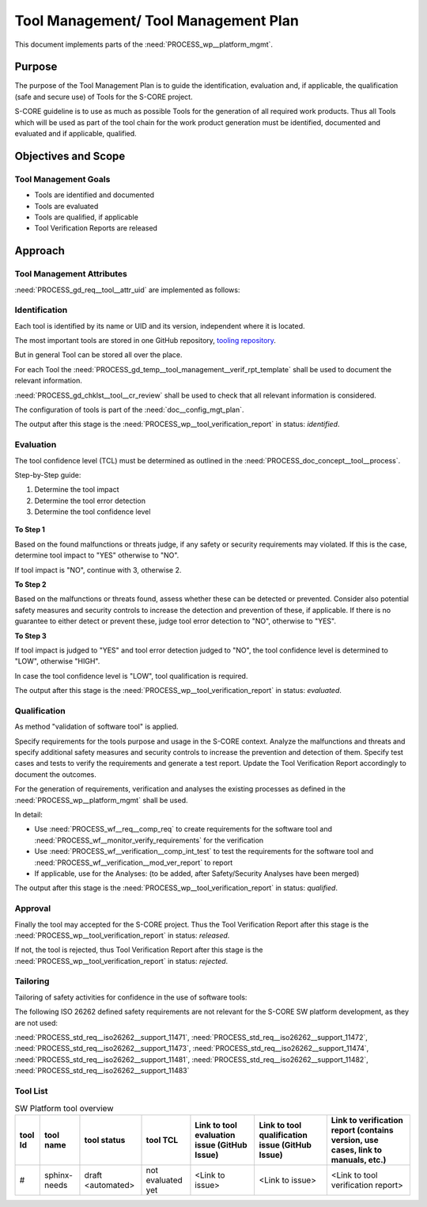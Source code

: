 ..
   # *******************************************************************************
   # Copyright (c) 2024 Contributors to the Eclipse Foundation
   #
   # See the NOTICE file(s) distributed with this work for additional
   # information regarding copyright ownership.
   #
   # This program and the accompanying materials are made available under the
   # terms of the Apache License Version 2.0 which is available at
   # https://www.apache.org/licenses/LICENSE-2.0
   #
   # SPDX-License-Identifier: Apache-2.0
   # *******************************************************************************

.. document:: Tool Management Plan
   :id: doc__platform_tool_management_plan
   :status: valid
   :safety: ASIL_B
   :tags: platform_management
   :realizes: PROCESS_wp__tlm_plan


Tool Management/ Tool Management Plan
-------------------------------------

This document implements parts of the :need:`PROCESS_wp__platform_mgmt`.

Purpose
+++++++
The purpose of the Tool Management Plan is to guide the identification, evaluation and, if
applicable, the qualification (safe and secure use) of Tools for the S-CORE project.

S-CORE guideline is to use as much as possible Tools for the generation of all required work
products. Thus all Tools which will be used as part of the tool chain for the work product
generation must be identified, documented and evaluated and if applicable, qualified.


Objectives and Scope
++++++++++++++++++++

Tool Management Goals
^^^^^^^^^^^^^^^^^^^^^

* Tools are identified and documented
* Tools are evaluated
* Tools are qualified, if applicable
* Tool Verification Reports are released

Approach
++++++++

.. figure:: _assets/score_tool_management_overview.drawio.svg
  :width: 100%
  :align: center
  :alt: Tool Management Overview

Tool Management Attributes
^^^^^^^^^^^^^^^^^^^^^^^^^^
:need:`PROCESS_gd_req__tool__attr_uid` are implemented as follows:


Identification
^^^^^^^^^^^^^^

Each tool is identified by its name or UID and its version, independent where it is located.

The most important tools are stored in one GitHub repository,
`tooling repository <https://GitHub.com/eclipse-score/tooling/>`_.

But in general Tool can be stored all over the place.

For each Tool the :need:`PROCESS_gd_temp__tool_management__verif_rpt_template` shall be used to document
the relevant information.

:need:`PROCESS_gd_chklst__tool__cr_review` shall be used to check that all relevant information is considered.

The configuration of tools is part of the :need:`doc__config_mgt_plan`.

The output after this stage is the :need:`PROCESS_wp__tool_verification_report` in status: `identified`.


Evaluation
^^^^^^^^^^

The tool confidence level (TCL) must be determined as outlined in the
:need:`PROCESS_doc_concept__tool__process`.

Step-by-Step guide:

1. Determine the tool impact
2. Determine the tool error detection
3. Determine the tool confidence level

.. figure:: _assets/score_tool_management_evaluation.drawio.svg
  :width: 100%
  :align: center
  :alt: Tool Evaluation

**To Step 1**

Based on the found malfunctions or threats judge, if any safety or security requirements may violated.
If this is the case, determine tool impact to "YES" otherwise to "NO".

If tool impact is "NO", continue with 3, otherwise 2.

**To Step 2**

Based on the malfunctions or threats found, assess whether these can be detected or prevented.
Consider also potential safety measures and security controls to increase the detection and
prevention of these, if applicable.
If there is no guarantee to either detect or prevent these, judge tool error detection to "NO",
otherwise to "YES".

**To Step 3**

If tool impact is judged to "YES" and tool error detection judged to "NO", the tool confidence
level is determined to "LOW", otherwise "HIGH".

In case the tool confidence level is "LOW", tool qualification is required.

The output after this stage is the :need:`PROCESS_wp__tool_verification_report` in status: `evaluated`.

Qualification
^^^^^^^^^^^^^

As method "validation of software tool" is applied.

Specify requirements for the tools purpose and usage in the S-CORE context.
Analyze the malfunctions and threats and specify additional safety measures and security controls
to increase the prevention and detection of them.
Specify test cases and tests to verify the requirements and generate a test report.
Update the Tool Verification Report accordingly to document the outcomes.

For the generation of requirements, verification and analyses the existing processes as defined
in the :need:`PROCESS_wp__platform_mgmt` shall be used.

In detail:

* Use :need:`PROCESS_wf__req__comp_req` to create requirements for the software tool and :need:`PROCESS_wf__monitor_verify_requirements` for the verification

* Use :need:`PROCESS_wf__verification__comp_int_test` to test the requirements for the software tool and :need:`PROCESS_wf__verification__mod_ver_report` to report

* If applicable, use for the Analyses: (to be added, after Safety/Security Analyses have been merged)

The output after this stage is the :need:`PROCESS_wp__tool_verification_report` in status: `qualified`.

Approval
^^^^^^^^

Finally the tool may accepted for the S-CORE project. Thus the Tool Verification Report after this
stage is the :need:`PROCESS_wp__tool_verification_report` in status: `released`.

If not, the tool is rejected, thus Tool Verification Report after this
stage is the :need:`PROCESS_wp__tool_verification_report` in status: `rejected`.

Tailoring
^^^^^^^^^
Tailoring of safety activities for confidence in the use of software tools:

The following ISO 26262 defined safety requirements are not relevant for the S-CORE SW platform
development, as they are not used:

:need:`PROCESS_std_req__iso26262__support_11471`, :need:`PROCESS_std_req__iso26262__support_11472`,
:need:`PROCESS_std_req__iso26262__support_11473`, :need:`PROCESS_std_req__iso26262__support_11474`,
:need:`PROCESS_std_req__iso26262__support_11481`, :need:`PROCESS_std_req__iso26262__support_11482`,
:need:`PROCESS_std_req__iso26262__support_11483`


Tool List
^^^^^^^^^

.. _platform_tool_list:

.. list-table:: SW Platform tool overview
    :header-rows: 1

    * - tool Id
      - tool name
      - tool status
      - tool TCL
      - Link to tool evaluation issue (GitHub Issue)
      - Link to tool qualification issue (GitHub Issue)
      - Link to verification report (contains version, use cases, link to manuals, etc.)

    * - #
      - sphinx-needs
      - draft <automated>
      - not evaluated yet
      - <Link to issue>
      - <Link to issue>
      - <Link to tool verification report>
